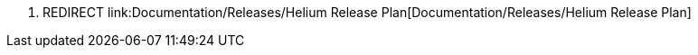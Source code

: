 1.  REDIRECT
link:Documentation/Releases/Helium Release Plan[Documentation/Releases/Helium
Release Plan]

